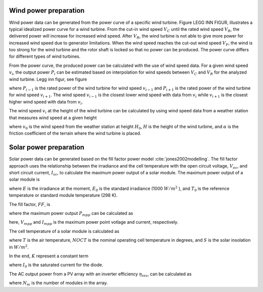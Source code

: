 .. _generation_profiles:

......................
Wind power preparation
......................

Wind power data can be generated from the power curve of a specific wind turbine. Figure LEGG INN FIGUR, illustrates a typical idealized power curve for a wind turbine. From the cut-in wind speed :math:`V_{C}` until the rated wind speed :math:`V_{R}`, the delivered power will increase for increased wind speed. After :math:`V_{R}`, the wind turbine is not able to give more power for increased wind speed due to generator limitations. When the wind speed reaches the cut-out wind speed :math:`V_{F}`, the wind is too strong for the wind turbine and the rotor shaft is locked so that no power can be produced. The power curve differs for different types of wind turbines. 

From the power curve, the produced power can be calculated with the use of wind speed data. For a given wind speed :math:`v_{i}`, the output power :math:`P_{i}` can be estimated based on interpolation for wind speeds between :math:`V_{C}` and :math:`V_{R}` for the analyzed wind turbine. Legg inn figur, see figure

.. math::
    :label: eq:windpower

    P_{i} = P_{i-1} + (P_{i+1} - P_{i-1})\frac{(v_{i}-v_{i-1})}{(v_{i+1}-v_{i-1})} 

where :math:`P_{i-1}` is the rated power of the wind turbine for wind speed :math:`v_{i-1}` and :math:`P_{i+1}` is the rated power of the wind turbine for wind speed :math:`v_{i+1}`. The wind speed :math:`v_{i-1}` is the closest lower wind speed with data from :math:`v_{i}` while :math:`v_{i+1}` is the closest higher wind speed with data from :math:`v_{i}`. 

The wind speed :math:`v_{i}` at the height of the wind turbine can be calculated by using wind speed data from a weather station that measures wind speed at a given height


.. math::
    :label: eq:windvelocity

    v_{i} = v_{0}(\frac{H}{H_{0}})^{\alpha}

where :math:`v_{0}` is the wind speed from the weather station at height :math:`H_{0}`, :math:`H` is the height of the wind turbine, and :math:`\alpha` is the friction coefficient of the terrain where the wind turbine is placed. 


.......................
Solar power preparation
.......................

Solar power data can be generated based on the fill factor power model :cite:`jones2002modelling`. The fill factor approach uses the relationship between the irradiance and the cell temperature with the open circuit voltage, :math:`V_{oc}`, and short circuit current, :math:`I_{sc}`, to calculate the maximum power output of a solar module. 
The maximum power output of a solar module is 

.. math::
    :label: eq:PoutPV

    P_{out} = FF \cdot I_{sc} \cdot \frac{E}{E_{0}} \cdot V_{oc} \cdot \frac{ln(K \cdot E)}{ln(K \cdot E_{0})} \cdot \frac{T_{0}}{T_{cell}}

where :math:`E` is the irradiance at the moment, :math:`E_{0}` is the standard irradiance (1000 :math:`W/m^{2}` ), and :math:`T_{0}` is the reference temperature or standard module temperature (298 K).

The fill factor, :math:`FF`, is  

.. math::
    :label: eq:fillfactor

    \text{FF} = \frac{P_{mpp}}{(V_{oc}I_{sc})}

where the maximum power output :math:`P_{mpp}` can be calculated as   

.. math::
    :label: eq:maxpowerpoint

    P_{mpp} = V_{mpp}I_{mpp}

here, :math:`V_{mpp}` and :math:`I_{mpp}` is the maximum power point votlage and current, respectively.

The cell temperature of a solar module is calculated as 

.. math::
    :label: eq:Tcell

    T_{cell} = T+(\frac{\text{NOCT}-20}{800})S

where :math:`T` is the air temperature, :math:`NOCT` is the nominal operating cell temperature in degrees, and :math:`S` is the solar insolation in :math:`W/m^{2}`. 

In the end, :math:`K` represent a constant term 


.. math::
    :label: eq:Kconstantterm

    K = \frac{I_{sc}}{E_{0}I_{0}}

where :math:`I_{0}` is the saturated current for the diode. 

The AC output power from a PV array with an inverter efficiency :math:`\eta_{inv}`, can be calculated as

.. math::
    :label: eq:Kconstantterm

    P_{out, AC} = P_{out}N_{m}\eta_{inv}

where :math:`N_{m}` is the number of modules in the array. 
